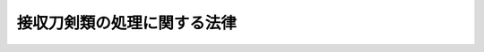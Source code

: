 .. _H07HO133:

============================
接収刀剣類の処理に関する法律
============================

.. raw:: html
    
    
    <b>接収刀剣類の処理に関する法律<br>
    （平成七年十二月八日法律第百三十三号）</b><br><br><p>
    </p><div class="arttitle"><a name="1000000000000000000000000000000000000000000000000100000000000000000000000000000">（趣旨）</a>
    </div><div class="item"><b>第一条</b>
    <a name="1000000000000000000000000000000000000000000000000100000000001000000000000000000"></a>
    　この法律は、連合国占領軍に接収された刀剣類（刀、剣、やり及びなぎなたをいう。以下同じ。）でこの法律の施行の際現に東京国立博物館に保管されているもの（以下「接収刀剣類」という。）の処理につき必要な事項を定めるものとする。
    </div>
    
    <p>
    </p><div class="arttitle"><a name="1000000000000000000000000000000000000000000000000200000000000000000000000000000">（接収刀剣類の公示）</a>
    </div><div class="item"><b>第二条</b>
    <a name="1000000000000000000000000000000000000000000000000200000000001000000000000000000"></a>
    　文化庁長官は、接収刀剣類ごとに、その種類、形状その他文部省令で定める事項を官報で公示しなければならない。
    </div>
    
    <p>
    </p><div class="arttitle"><a name="1000000000000000000000000000000000000000000000000300000000000000000000000000000">（返還の請求）</a>
    </div><div class="item"><b>第三条</b>
    <a name="1000000000000000000000000000000000000000000000000300000000001000000000000000000"></a>
    　接収刀剣類を連合国占領軍に接収された者（その包括承継人を含む。）は、前条の公示の日から起算して一年以内に、当該接収刀剣類について、文化庁長官に対し、文部省令で定めるところにより、その種類、形状その他当該接収刀剣類であることを証する事項を記載した書面及び接収の事実を明らかにした書面を提出して、返還の請求をすることができる。
    </div>
    
    <p>
    </p><div class="arttitle"><a name="1000000000000000000000000000000000000000000000000400000000000000000000000000000">（返還等の手続）</a>
    </div><div class="item"><b>第四条</b>
    <a name="1000000000000000000000000000000000000000000000000400000000001000000000000000000"></a>
    　文化庁長官は、前条の規定により接収刀剣類について返還の請求があったときは、返還請求者がその請求をすることができる者であるかどうかを審査しなければならない。
    </div>
    <div class="item"><b><a name="1000000000000000000000000000000000000000000000000400000000002000000000000000000">２</a>
    </b>
    　文化庁長官は、前項の審査の結果、返還請求者がその請求をすることができる者であると認めたときは、その旨を、遅滞なく、書面により当該返還請求者に通知するとともに、当該請求に係る接収刀剣類を当該返還請求者に返還しなければならない。
    </div>
    <div class="item"><b><a name="1000000000000000000000000000000000000000000000000400000000003000000000000000000">３</a>
    </b>
    　文化庁長官は、第一項の審査の結果、返還請求者がその請求をすることができる者であると認められないときは、その旨を、遅滞なく、書面により当該返還請求者に通知しなければならない。
    </div>
    
    <p>
    </p><div class="arttitle"><a name="1000000000000000000000000000000000000000000000000500000000000000000000000000000">（返還されない接収刀剣類の帰属等）</a>
    </div><div class="item"><b>第五条</b>
    <a name="1000000000000000000000000000000000000000000000000500000000001000000000000000000"></a>
    　前条第二項の規定により返還することができない接収刀剣類は、国に帰属する。
    </div>
    <div class="item"><b><a name="1000000000000000000000000000000000000000000000000500000000002000000000000000000">２</a>
    </b>
    　前条第二項の通知をした場合において、当該返還請求者が、当該通知を受けた日から五年以内に当該接収刀剣類を受け取らないときは、当該接収刀剣類は、国に帰属する。
    </div>
    <div class="item"><b><a name="1000000000000000000000000000000000000000000000000500000000003000000000000000000">３</a>
    </b>
    　前二項の規定により国に帰属することとなった接収刀剣類の保管及び処分は、刀剣類に関し広くかつ高い識見を有する者の協力を求める等により、適切に行われるものとする。
    </div>
    
    
    <br><a name="5000000000000000000000000000000000000000000000000000000000000000000000000000000"></a>
    　　　<a name="5000000001000000000000000000000000000000000000000000000000000000000000000000000"><b>附　則</b></a>
    <br><p>
    　この法律は、公布の日から起算して一年を超えない範囲内において政令で定める日から施行する。
    
    
    <br><br></p>
